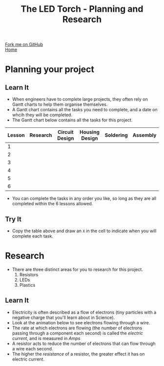 #+STARTUP:indent
#+HTML_HEAD: <link rel="stylesheet" type="text/css" href="css/styles.css"/>
#+HTML_HEAD_EXTRA: <link href='http://fonts.googleapis.com/css?family=Ubuntu+Mono|Ubuntu' rel='stylesheet' type='text/css'>
#+OPTIONS: f:nil author:nil num:1 creator:nil timestamp:nil toc:nil
#+TITLE: The LED Torch - Planning and Research
#+AUTHOR: Marc Scott

#+BEGIN_HTML
<div class=ribbon>
<a href="https://github.com/MarcScott/7-SC-Torch">Fork me on GitHub</a>
</div>
#+END_HTML

#+BEGIN_HTML
<div class=ribbon2>
<a href="../index.html">Home</a>
</div>
#+END_HTML
* COMMENT Use as a template
:PROPERTIES:
:HTML_CONTAINER_CLASS: activity
:END:
** Learn It
:PROPERTIES:
:HTML_CONTAINER_CLASS: learn
:END:

** Research It
:PROPERTIES:
:HTML_CONTAINER_CLASS: research
:END:

** Design It
:PROPERTIES:
:HTML_CONTAINER_CLASS: design
:END:

** Build It
:PROPERTIES:
:HTML_CONTAINER_CLASS: build
:END:

** Test It
:PROPERTIES:
:HTML_CONTAINER_CLASS: test
:END:

** Run It
:PROPERTIES:
:HTML_CONTAINER_CLASS: run
:END:

** Document It
:PROPERTIES:
:HTML_CONTAINER_CLASS: document
:END:

** Code It
:PROPERTIES:
:HTML_CONTAINER_CLASS: code
:END:

** Program It
:PROPERTIES:
:HTML_CONTAINER_CLASS: program
:END:

** Try It
:PROPERTIES:
:HTML_CONTAINER_CLASS: try
:END:

** Badge It
:PROPERTIES:
:HTML_CONTAINER_CLASS: badge
:END:

** Save It
:PROPERTIES:
:HTML_CONTAINER_CLASS: save
:END:

* Planning your project
:PROPERTIES:
:HTML_CONTAINER_CLASS: activity
:END:
** Learn It
:PROPERTIES:
:HTML_CONTAINER_CLASS: learn
:END:

- When engineers have to complete large projects, they often rely on Gantt charts to help them organise themselves.
- A Gantt chart contains all the tasks you need to complete, and a date on whcih they will be completed.
- The Gantt chart below contains all the tasks for this project.
| Lesson | Research | Circuit Design | Housing Design | Soldering | Assembly |
|--------+----------+----------------+----------------+-----------+----------|
| 1      |          |                |                |           |          |
| 2      |          |                |                |           |          |
| 3      |          |                |                |           |          |
| 4      |          |                |                |           |          |
| 5      |          |                |                |           |          |
| 6      |          |                |                |           |          |
- You can complete the tasks in any order you like, so long as they are all completed within the 6 lessons allowed.
** Try It
:PROPERTIES:
:HTML_CONTAINER_CLASS: try
:END:
- Copy the table above and draw an =X= in the cell to indicate when you will complete each task.

* Research
:PROPERTIES:
:HTML_CONTAINER_CLASS: activity
:END:
- There are three distinct areas for you to research for this project.
  1. Resistors
  2. LEDs
  3. Plastics
** Learn It
:PROPERTIES:
:HTML_CONTAINER_CLASS: learn
:END:

[[https://upload.wikimedia.org/wikipedia/commons/e/e6/Resistor.jpg]]
- Electricity is often described as a flow of electrons (tiny particles with a negative charge that you'll learn about in Science).
- Look at the animation below to see electrons flowing through a wire.
- The rate at which electrons are flowing (the number of electrons passing through a component each second) is called the /electric current/, and is measured in /Amps/
- A resistor acts to reduce the number of electrons that can flow through a wire each second.
- The higher the /resistance/ of a resistor, the greater effect it has on electric current.
